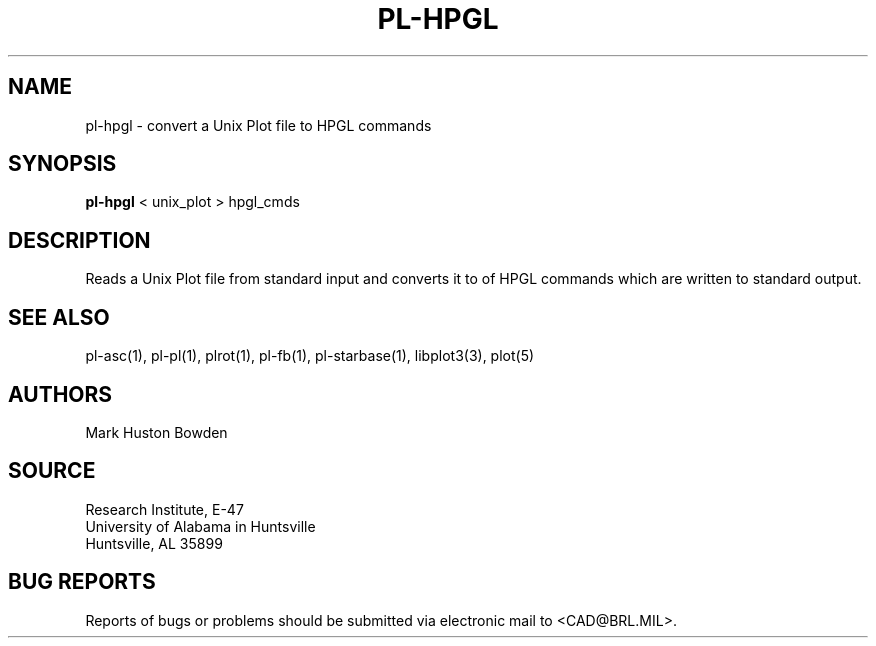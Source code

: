 .TH PL-HPGL 1 BRL/CAD
.SH NAME
pl-hpgl \- convert a Unix Plot file to HPGL commands
.SH SYNOPSIS
.B pl-hpgl
\<\ unix_plot \>\ hpgl_cmds
.SH DESCRIPTION
Reads a Unix Plot file from standard input and
converts it to of HPGL commands which are written to standard output.
.SH "SEE ALSO"
pl-asc(1), pl-pl(1), plrot(1), pl-fb(1), pl-starbase(1), libplot3(3), plot(5)
.SH AUTHORS
Mark Huston Bowden  
.SH SOURCE
Research Institute, E-47 
.br
University of Alabama in Huntsville  
.br
Huntsville, AL  35899
.SH "BUG REPORTS"
Reports of bugs or problems should be submitted via electronic
mail to <CAD@BRL.MIL>.
